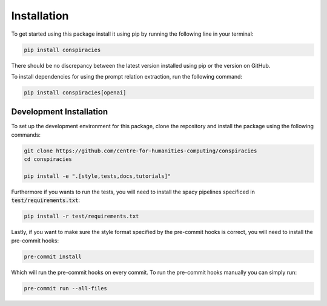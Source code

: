 Installation
==================
To get started using this package install it using pip by running the following line in your terminal:

.. code-block:: bash

   pip install conspiracies


There should be no discrepancy between the latest version installed using pip or the version on GitHub.

To install dependencies for using the prompt relation extraction, run the following command:

.. code-block:: bash

   pip install conspiracies[openai]



Development Installation
^^^^^^^^^^^^^^^^^^^^^^^^^

To set up the development environment for this package, clone the repository and install the
package using the following commands:

.. code-block::

   git clone https://github.com/centre-for-humanities-computing/conspiracies
   cd conspiracies

   pip install -e ".[style,tests,docs,tutorials]"

Furthermore if you wants to run the tests, you will need to install the spacy
pipelines specificed in :code:`test/requirements.txt`:

.. code-block::

   pip install -r test/requirements.txt

Lastly, if you want to make sure the style format specified by the pre-commit hooks
is correct, you will need to install the pre-commit hooks:

.. code-block::

   pre-commit install

Which will run the pre-commit hooks on every commit. To run the pre-commit hooks
manually you can simply run:

.. code-block::

   pre-commit run --all-files